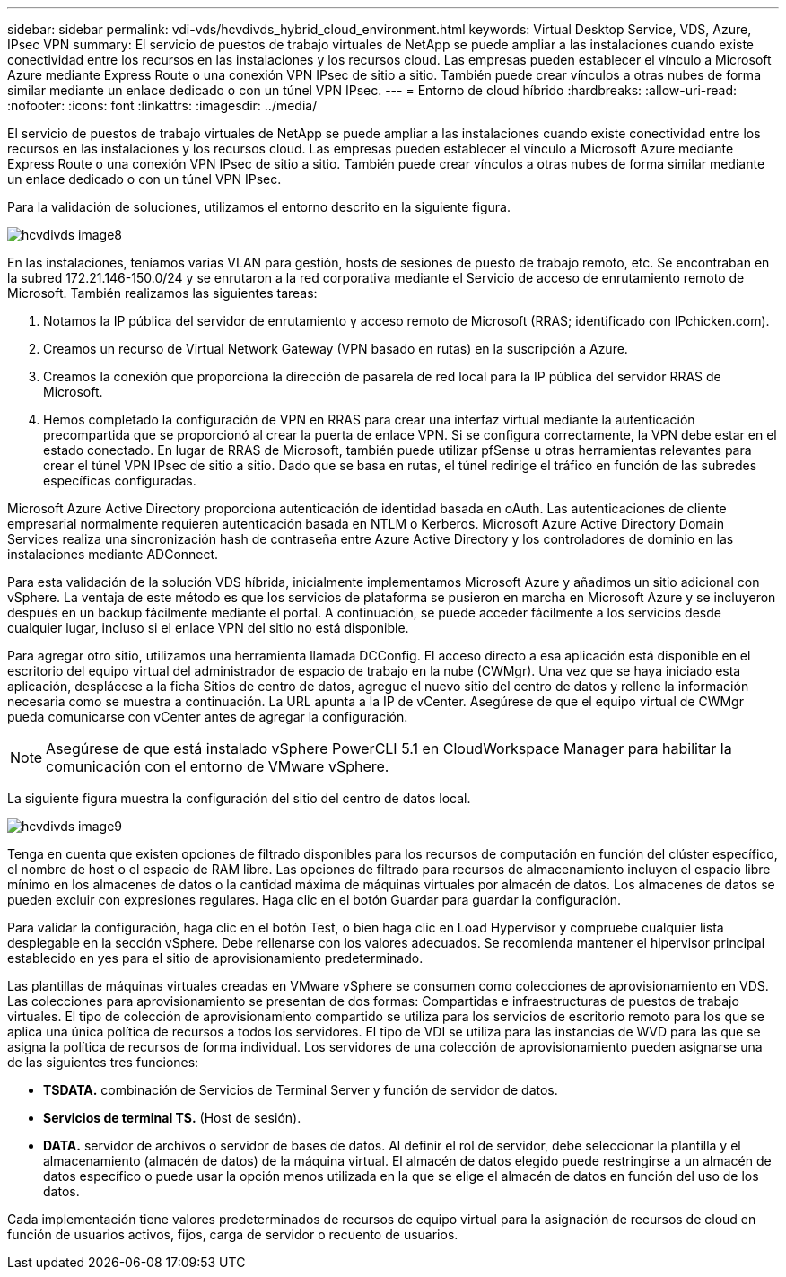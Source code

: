---
sidebar: sidebar 
permalink: vdi-vds/hcvdivds_hybrid_cloud_environment.html 
keywords: Virtual Desktop Service, VDS, Azure, IPsec VPN 
summary: El servicio de puestos de trabajo virtuales de NetApp se puede ampliar a las instalaciones cuando existe conectividad entre los recursos en las instalaciones y los recursos cloud. Las empresas pueden establecer el vínculo a Microsoft Azure mediante Express Route o una conexión VPN IPsec de sitio a sitio. También puede crear vínculos a otras nubes de forma similar mediante un enlace dedicado o con un túnel VPN IPsec. 
---
= Entorno de cloud híbrido
:hardbreaks:
:allow-uri-read: 
:nofooter: 
:icons: font
:linkattrs: 
:imagesdir: ../media/


[role="lead"]
El servicio de puestos de trabajo virtuales de NetApp se puede ampliar a las instalaciones cuando existe conectividad entre los recursos en las instalaciones y los recursos cloud. Las empresas pueden establecer el vínculo a Microsoft Azure mediante Express Route o una conexión VPN IPsec de sitio a sitio. También puede crear vínculos a otras nubes de forma similar mediante un enlace dedicado o con un túnel VPN IPsec.

Para la validación de soluciones, utilizamos el entorno descrito en la siguiente figura.

image::hcvdivds_image8.png[hcvdivds image8]

En las instalaciones, teníamos varias VLAN para gestión, hosts de sesiones de puesto de trabajo remoto, etc. Se encontraban en la subred 172.21.146-150.0/24 y se enrutaron a la red corporativa mediante el Servicio de acceso de enrutamiento remoto de Microsoft. También realizamos las siguientes tareas:

. Notamos la IP pública del servidor de enrutamiento y acceso remoto de Microsoft (RRAS; identificado con IPchicken.com).
. Creamos un recurso de Virtual Network Gateway (VPN basado en rutas) en la suscripción a Azure.
. Creamos la conexión que proporciona la dirección de pasarela de red local para la IP pública del servidor RRAS de Microsoft.
. Hemos completado la configuración de VPN en RRAS para crear una interfaz virtual mediante la autenticación precompartida que se proporcionó al crear la puerta de enlace VPN. Si se configura correctamente, la VPN debe estar en el estado conectado. En lugar de RRAS de Microsoft, también puede utilizar pfSense u otras herramientas relevantes para crear el túnel VPN IPsec de sitio a sitio. Dado que se basa en rutas, el túnel redirige el tráfico en función de las subredes específicas configuradas.


Microsoft Azure Active Directory proporciona autenticación de identidad basada en oAuth. Las autenticaciones de cliente empresarial normalmente requieren autenticación basada en NTLM o Kerberos. Microsoft Azure Active Directory Domain Services realiza una sincronización hash de contraseña entre Azure Active Directory y los controladores de dominio en las instalaciones mediante ADConnect.

Para esta validación de la solución VDS híbrida, inicialmente implementamos Microsoft Azure y añadimos un sitio adicional con vSphere. La ventaja de este método es que los servicios de plataforma se pusieron en marcha en Microsoft Azure y se incluyeron después en un backup fácilmente mediante el portal. A continuación, se puede acceder fácilmente a los servicios desde cualquier lugar, incluso si el enlace VPN del sitio no está disponible.

Para agregar otro sitio, utilizamos una herramienta llamada DCConfig. El acceso directo a esa aplicación está disponible en el escritorio del equipo virtual del administrador de espacio de trabajo en la nube (CWMgr). Una vez que se haya iniciado esta aplicación, desplácese a la ficha Sitios de centro de datos, agregue el nuevo sitio del centro de datos y rellene la información necesaria como se muestra a continuación. La URL apunta a la IP de vCenter. Asegúrese de que el equipo virtual de CWMgr pueda comunicarse con vCenter antes de agregar la configuración.


NOTE: Asegúrese de que está instalado vSphere PowerCLI 5.1 en CloudWorkspace Manager para habilitar la comunicación con el entorno de VMware vSphere.

La siguiente figura muestra la configuración del sitio del centro de datos local.

image::hcvdivds_image9.png[hcvdivds image9]

Tenga en cuenta que existen opciones de filtrado disponibles para los recursos de computación en función del clúster específico, el nombre de host o el espacio de RAM libre. Las opciones de filtrado para recursos de almacenamiento incluyen el espacio libre mínimo en los almacenes de datos o la cantidad máxima de máquinas virtuales por almacén de datos. Los almacenes de datos se pueden excluir con expresiones regulares. Haga clic en el botón Guardar para guardar la configuración.

Para validar la configuración, haga clic en el botón Test, o bien haga clic en Load Hypervisor y compruebe cualquier lista desplegable en la sección vSphere. Debe rellenarse con los valores adecuados. Se recomienda mantener el hipervisor principal establecido en yes para el sitio de aprovisionamiento predeterminado.

Las plantillas de máquinas virtuales creadas en VMware vSphere se consumen como colecciones de aprovisionamiento en VDS. Las colecciones para aprovisionamiento se presentan de dos formas: Compartidas e infraestructuras de puestos de trabajo virtuales. El tipo de colección de aprovisionamiento compartido se utiliza para los servicios de escritorio remoto para los que se aplica una única política de recursos a todos los servidores. El tipo de VDI se utiliza para las instancias de WVD para las que se asigna la política de recursos de forma individual. Los servidores de una colección de aprovisionamiento pueden asignarse una de las siguientes tres funciones:

* *TSDATA.* combinación de Servicios de Terminal Server y función de servidor de datos.
* *Servicios de terminal TS.* (Host de sesión).
* *DATA.* servidor de archivos o servidor de bases de datos. Al definir el rol de servidor, debe seleccionar la plantilla y el almacenamiento (almacén de datos) de la máquina virtual. El almacén de datos elegido puede restringirse a un almacén de datos específico o puede usar la opción menos utilizada en la que se elige el almacén de datos en función del uso de los datos.


Cada implementación tiene valores predeterminados de recursos de equipo virtual para la asignación de recursos de cloud en función de usuarios activos, fijos, carga de servidor o recuento de usuarios.
